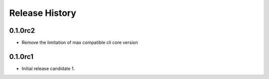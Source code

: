 .. :changelog:

Release History
===============

0.1.0rc2
++++++++
* Remove the limitation of max compatible cli core version

0.1.0rc1
++++++++
* Initial release candidate 1.
